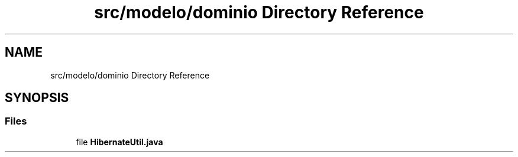.TH "src/modelo/dominio Directory Reference" 3 "Tue Mar 12 2019" "Version 1" "Rural_House" \" -*- nroff -*-
.ad l
.nh
.SH NAME
src/modelo/dominio Directory Reference
.SH SYNOPSIS
.br
.PP
.SS "Files"

.in +1c
.ti -1c
.RI "file \fBHibernateUtil\&.java\fP"
.br
.in -1c
